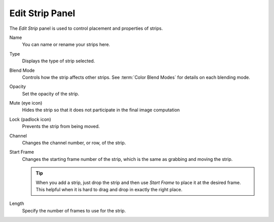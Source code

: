 
****************
Edit Strip Panel
****************

The *Edit Strip* panel is used to control placement and properties of strips.

Name
   You can name or rename your strips here.
Type
   Displays the type of strip selected.
Blend Mode
   Controls how the strip affects other strips.
   See :term:`Color Blend Modes` for details on each blending mode.
Opacity
   Set the opacity of the strip.
Mute (eye icon)
   Hides the strip so that it does not participate in the final image computation
Lock (padlock icon)
   Prevents the strip from being moved.
Channel
   Changes the channel number, or row, of the strip.
Start Frame
   Changes the starting frame number of the strip, which is the same as grabbing and moving the strip.

   .. tip::

      When you add a strip, just drop the strip and then use *Start Frame* to place it at the desired frame.
      This helpful when it is hard to drag and drop in exactly the right place.

Length
   Specify the number of frames to use for the strip.
